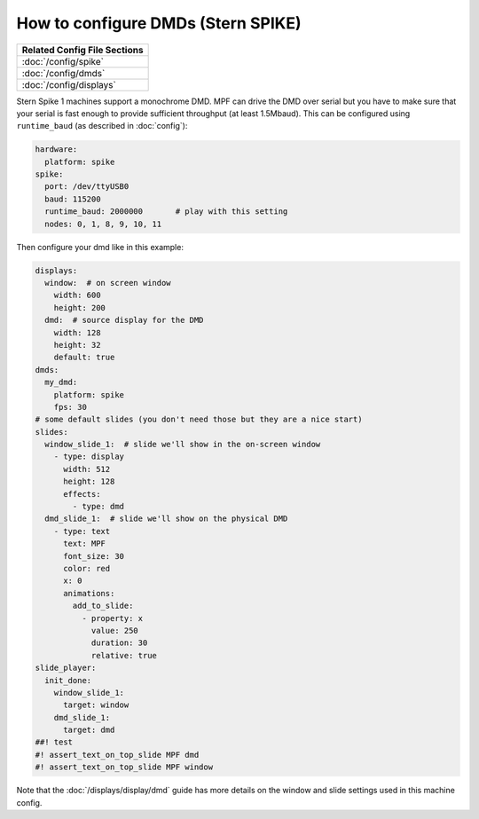 How to configure DMDs (Stern SPIKE)
===================================

+------------------------------------------------------------------------------+
| Related Config File Sections                                                 |
+==============================================================================+
| :doc:`/config/spike`                                                         |
+------------------------------------------------------------------------------+
| :doc:`/config/dmds`                                                          |
+------------------------------------------------------------------------------+
| :doc:`/config/displays`                                                      |
+------------------------------------------------------------------------------+

Stern Spike 1 machines support a monochrome DMD.
MPF can drive the DMD over serial but you have to make sure that your serial
is fast enough to provide sufficient throughput (at least 1.5Mbaud).
This can be configured using ``runtime_baud`` (as described in :doc:`config`):

.. code-block:: mpf-config

   hardware:
     platform: spike
   spike:
     port: /dev/ttyUSB0
     baud: 115200
     runtime_baud: 2000000       # play with this setting
     nodes: 0, 1, 8, 9, 10, 11

Then configure your dmd like in this example:

.. code-block:: mpf-mc-config

   displays:
     window:  # on screen window
       width: 600
       height: 200
     dmd:  # source display for the DMD
       width: 128
       height: 32
       default: true
   dmds:
     my_dmd:
       platform: spike
       fps: 30
   # some default slides (you don't need those but they are a nice start)
   slides:
     window_slide_1:  # slide we'll show in the on-screen window
       - type: display
         width: 512
         height: 128
         effects:
           - type: dmd
     dmd_slide_1:  # slide we'll show on the physical DMD
       - type: text
         text: MPF
         font_size: 30
         color: red
         x: 0
         animations:
           add_to_slide:
             - property: x
               value: 250
               duration: 30
               relative: true
   slide_player:
     init_done:
       window_slide_1:
         target: window
       dmd_slide_1:
         target: dmd
   ##! test
   #! assert_text_on_top_slide MPF dmd
   #! assert_text_on_top_slide MPF window

Note that the :doc:`/displays/display/dmd` guide has more details
on the window and slide settings used in this machine config.
